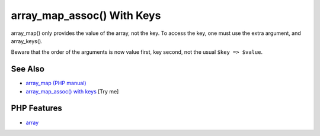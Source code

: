 .. _array_map_assoc()-with-keys:

array_map_assoc() With Keys
---------------------------

.. meta::
	:description:
		array_map_assoc() With Keys: array_map() only provides the value of the array, not the key.
	:twitter:card: summary_large_image
	:twitter:site: @exakat
	:twitter:title: array_map_assoc() With Keys
	:twitter:description: array_map_assoc() With Keys: array_map() only provides the value of the array, not the key
	:twitter:creator: @exakat
	:twitter:image:src: https://php-tips.readthedocs.io/en/latest/_images/array_map_assoc.png
	:og:image: https://php-tips.readthedocs.io/en/latest/_images/array_map_assoc.png
	:og:title: array_map_assoc() With Keys
	:og:type: article
	:og:description: array_map() only provides the value of the array, not the key
	:og:url: https://php-tips.readthedocs.io/en/latest/tips/array_map_assoc.html
	:og:locale: en

.. raw:: html

	<script type="application/ld+json">{"@context":"https:\/\/schema.org","@graph":[{"@type":"WebPage","@id":"https:\/\/php-tips.readthedocs.io\/en\/latest\/tips\/array_map_assoc.html","url":"https:\/\/php-tips.readthedocs.io\/en\/latest\/tips\/array_map_assoc.html","name":"array_map_assoc() With Keys","isPartOf":{"@id":"https:\/\/www.exakat.io\/"},"datePublished":"Sun, 18 May 2025 20:57:49 +0000","dateModified":"Sun, 18 May 2025 20:57:49 +0000","description":"array_map() only provides the value of the array, not the key","inLanguage":"en-US","potentialAction":[{"@type":"ReadAction","target":["https:\/\/php-tips.readthedocs.io\/en\/latest\/tips\/array_map_assoc.html"]}]},{"@type":"WebSite","@id":"https:\/\/www.exakat.io\/","url":"https:\/\/www.exakat.io\/","name":"Exakat","description":"Smart PHP static analysis","inLanguage":"en-US"}]}</script>

array_map() only provides the value of the array, not the key. To access the key, one must use the extra argument, and array_keys().

Beware that the order of the arguments is now value first, key second, not the usual ``$key => $value``.

.. image:: ../images/array_map_assoc.png

See Also
________

* `array_map (PHP manual) <https://www.php.net/manual/en/function.array_map.php>`_
* `array_map_assoc() with keys <https://3v4l.org/v72hT>`_ [Try me]


PHP Features
____________

* `array <https://php-dictionary.readthedocs.io/en/latest/dictionary/array.ini.html>`_



